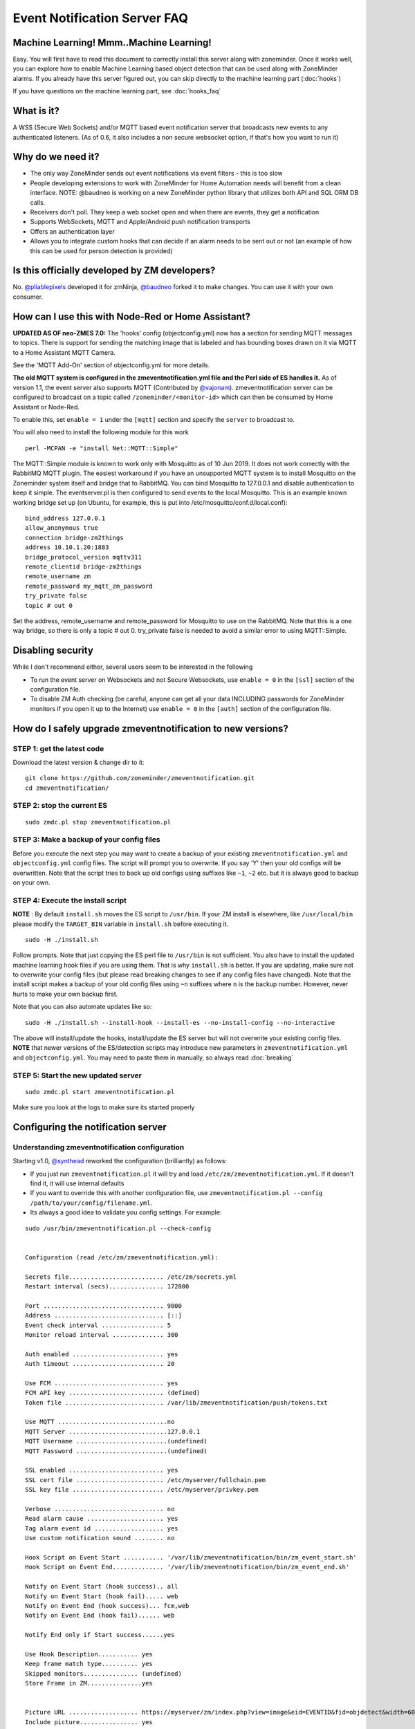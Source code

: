 Event Notification Server FAQ
===============================

Machine Learning! Mmm..Machine Learning!
----------------------------------------

Easy. You will first have to read this document to correctly install
this server along with zoneminder. Once it works well, you can explore
how to enable Machine Learning based object detection that can be used
along with ZoneMinder alarms. If you already have this server figured
out, you can skip directly to the machine learning part (:doc:`hooks`)

If you have questions on the machine learning part, see :doc:`hooks_faq`


What is it?
-----------

A WSS (Secure Web Sockets) and/or MQTT based event notification server
that broadcasts new events to any authenticated listeners. (As of 0.6,
it also includes a non secure websocket option, if that's how you want
to run it)

Why do we need it?
------------------

-  The only way ZoneMinder sends out event notifications via event
   filters - this is too slow
-  People developing extensions to work with ZoneMinder for Home
   Automation needs will benefit from a clean interface. NOTE: @baudneo is working on a new ZoneMinder python library that utilizes both API and SQL ORM DB calls.
-  Receivers don't poll. They keep a web socket open and when there are
   events, they get a notification
-  Supports WebSockets, MQTT and Apple/Android push notification
   transports
-  Offers an authentication layer
-  Allows you to integrate custom hooks that can decide if an alarm
   needs to be sent out or not (an example of how this can be used for
   person detection is provided)

Is this officially developed by ZM developers?
----------------------------------------------

No. `@pliablepixels <https://github.com/pliablepixels>`__ developed it for zmNinja, `@baudneo <https://github.com/baudneo>`__ forked it to make changes. You can use it with your own
consumer.

How can I use this with Node-Red or Home Assistant?
---------------------------------------------------
**UPDATED AS OF neo-ZMES 7.0:**
The 'hooks' config (objectconfig.yml) now has a section for sending MQTT messages to topics. There is support for sending the matching image that is labeled and has bounding boxes drawn on it via MQTT to a Home Assistant MQTT Camera.

See the 'MQTT Add-On' section of objectconfig.yml for more details.

**The old MQTT system is configured in the zmeventnotification.yml file and the Perl side of ES handles it.**
As of version 1.1, the event server also supports MQTT (Contributed by
`@vajonam <https://github.com/vajonam>`__). zmeventnotification server can
be configured to broadcast on a topic called
``/zoneminder/<monitor-id>`` which can then be consumed by Home
Assistant or Node-Red.

To enable this, set ``enable = 1`` under the ``[mqtt]`` section and
specify the ``server`` to broadcast to.

You will also need to install the following module for this work

::

    perl -MCPAN -e "install Net::MQTT::Simple"
    
The MQTT::Simple module is known to work only with Mosquitto as of 10 Jun 2019.  It does not work correctly with the RabbitMQ MQTT plugin.  The easiest workaround if you have an unsupported MQTT system is to install Mosquitto on the Zoneminder system itself and bridge that to RabbitMQ.  You can bind Mosquitto to 127.0.0.1 and disable authentication to keep it simple. The eventserver.pl is then configured to send events to the local Mosquitto.  This is an example known working bridge set up (on Ubuntu, for example, this is put into /etc/mosquitto/conf.d/local.conf):

::

  bind_address 127.0.0.1
  allow_anonymous true
  connection bridge-zm2things
  address 10.10.1.20:1883
  bridge_protocol_version mqttv311
  remote_clientid bridge-zm2things
  remote_username zm
  remote_password my_mqtt_zm_password
  try_private false
  topic # out 0

Set the address, remote_username and remote_password for Mosquitto to use on the RabbitMQ.  Note that this is a one way bridge, so there is only a topic # out 0.  try_private false is needed to avoid a similar error to using MQTT::Simple.  

Disabling security
------------------

While I don't recommend either, several users seem to be interested in
the following

-  To run the event server on Websockets and not Secure Websockets, use
   ``enable = 0`` in the ``[ssl]`` section of the configuration file.
-  To disable ZM Auth checking (be careful, anyone can get all your data
   INCLUDING passwords for ZoneMinder monitors if you open it up to the
   Internet) use ``enable = 0`` in the ``[auth]`` section of the
   configuration file.


.. _upgrade_es_hooks:

How do I safely upgrade zmeventnotification to new versions?
------------------------------------------------------------

STEP 1: get the latest code
~~~~~~~~~~~~~~~~~~~~~~~~~~~

Download the latest version & change dir to it:

::

  git clone https://github.com/zoneminder/zmeventnotification.git
  cd zmeventnotification/

STEP 2: stop the current ES
~~~~~~~~~~~~~~~~~~~~~~~~~~~~

::

    sudo zmdc.pl stop zmeventnotification.pl

STEP 3: Make a backup of your config files
~~~~~~~~~~~~~~~~~~~~~~~~~~~~~~~~~~~~~~~~~~~

Before you execute the next step you may want to create a backup of your existing ``zmeventnotification.yml`` and ``objectconfig.yml`` config files. The script will prompt you to overwrite. If you say 'Y' then your old configs will be overwritten. Note that the script tries to back up old configs using suffixes like ``~1``, ``~2`` etc. but it is always good to backup on your own.


STEP 4: Execute the install script
~~~~~~~~~~~~~~~~~~~~~~~~~~~~~~~~~~~

**NOTE** : By default ``install.sh`` moves the ES script to ``/usr/bin``. 
If your ZM install is elsewhere, like ``/usr/local/bin`` please modify the ``TARGET_BIN`` variable in ``install.sh`` before executing it.

::

  sudo -H ./install.sh


Follow prompts. Note that just copying the ES perl file to ``/usr/bin`` is not sufficient. You also have to install the updated machine learning hook files if you are using them. That is why ``install.sh`` is better. If you are updating, make sure not to overwrite your config files (but please read breaking changes to see if any config files have changed). Note that the install script makes a backup of your old config files using ``~n`` suffixes where ``n`` is the backup number. However, never hurts to make your own backup first. 


Note that you can also automate updates like so:

::

  sudo -H ./install.sh --install-hook --install-es --no-install-config --no-interactive

The above will install/update the hooks, install/update the ES server but will not overwrite your existing config files. **NOTE** that newer versions of the ES/detection scripts may introduce new parameters in ``zmeventnotification.yml`` and ``objectconfig.yml``. You may need to paste them in manually, so always read :doc:`breaking`

STEP 5: Start the new updated server
~~~~~~~~~~~~~~~~~~~~~~~~~~~~~~~~~~~~

::

    sudo zmdc.pl start zmeventnotification.pl

Make sure you look at the logs to make sure its started properly

Configuring the notification server
-----------------------------------

Understanding zmeventnotification configuration
~~~~~~~~~~~~~~~~~~~~~~~~~~~~~~~~~~~~~~~~~~~~~~~

Starting v1.0, `@synthead <https://github.com/synthead>`__ reworked the
configuration (brilliantly) as follows:

-  If you just run ``zmeventnotification.pl`` it will try and load
   ``/etc/zm/zmeventnotification.yml``. If it doesn't find it, it will
   use internal defaults
-  If you want to override this with another configuration file, use
   ``zmeventnotification.pl --config /path/to/your/config/filename.yml``.
-  Its always a good idea to validate you config settings. For example:

::

  sudo /usr/bin/zmeventnotification.pl --check-config

    
  Configuration (read /etc/zm/zmeventnotification.yml):

  Secrets file.......................... /etc/zm/secrets.yml
  Restart interval (secs)............... 172800

  Port ................................. 9000
  Address .............................. [::]
  Event check interval ................. 5
  Monitor reload interval .............. 300

  Auth enabled ......................... yes
  Auth timeout ......................... 20

  Use FCM .............................. yes
  FCM API key .......................... (defined)
  Token file ........................... /var/lib/zmeventnotification/push/tokens.txt

  Use MQTT ..............................no
  MQTT Server ...........................127.0.0.1
  MQTT Username .........................(undefined)
  MQTT Password .........................(undefined)

  SSL enabled .......................... yes
  SSL cert file ........................ /etc/myserver/fullchain.pem
  SSL key file ......................... /etc/myserver/privkey.pem

  Verbose .............................. no
  Read alarm cause ..................... yes
  Tag alarm event id ................... yes
  Use custom notification sound ........ no

  Hook Script on Event Start ........... '/var/lib/zmeventnotification/bin/zm_event_start.sh'
  Hook Script on Event End.............. '/var/lib/zmeventnotification/bin/zm_event_end.sh'

  Notify on Event Start (hook success).. all
  Notify on Event Start (hook fail)..... web
  Notify on Event End (hook success)... fcm,web
  Notify on Event End (hook fail)...... web

  Notify End only if Start success......yes

  Use Hook Description........... yes
  Keep frame match type.......... yes
  Skipped monitors............... (undefined)
  Store Frame in ZM...............yes


  Picture URL ................... https://myserver/zm/index.php?view=image&eid=EVENTID&fid=objdetect&width=600
  Include picture................ yes
  Picture username .............. zmes
  Picture password .............. (defined)

What is the hook section ?
~~~~~~~~~~~~~~~~~~~~~~~~~~

The ``hook`` section allows you to invoke a custom script when an alarm
is triggered by ZM.

``hook_script`` points to the script that is invoked when an alarm
occurs

If the script returns success (exit value of 0) then the notification
server will send out an alarm notification. If not, it will not send a
notification to its listeners. This is useful to implement any custom
logic you may want to perform that decides whether this event is worth
sending a notification for.

Related to ``hook`` we also have a ``hook_description`` attribute. When
set to 1, the text returned by the hook script will overwrite the alarm
text that is notified. Example: 'Motion: Front Yard' becomes -> '[120] person(58%)[yolo-gpu] Motion: Front Yard'

We also have a ``hook_skip_monitors`` attribute. This is a comma separated
list of monitors. When alarms occur in those monitors, hooks will not be
called and the ES will directly send out notifications (if enabled in
ES). This is useful when you don't want to invoke hooks for certain
monitors as they may be expensive (especially if you are doing object
detection)

Finally, ``keep_frame_match_type`` is really used when you enable
"bestmatch". It prefixes an ``[a-xxx]`` or ``[s-xxx]`` to tell you if object
detection succeeded in the alarmed or snapshot frame (xxx is the frame ID).

Here is an example: (Note: just an example, please don't ask me for
support for person detection)

-  You will find a sample ``zm_event_start.sh`` script in the ``hook``
   directory. This script is invoked by the notification server when an
   event starts.
-  This script in turn invokes a python OpenCV based script that grabs
   configured frames from the ZoneMinder API and runs different types of models to detect objects, faces or license plates.
-  It returns some formatted strings to indicate what was found, if anything.
-  The wrapper script then checks for a key word that is returned when there are detections and exits with either 0
   (send alarm) or 1 (don't send alarm)
-  the notification server then sends out a ": person detected"
   notification to the clients listening

Those who want to know more: - Read the detailed notes
`here <https://github.com/zoneminder/zmeventnotification/tree/master/hook>`__
- Read
`this <https://medium.com/zmninja/inside-the-hood-machine-learning-enhanced-real-time-alarms-with-zoneminder-e26c34fe354c>`__
for an explanation of how this works


Troubleshooting common situations
---------------------------------

The ES randomly hangs
~~~~~~~~~~~~~~~~~~~~~~~

Short answer: Upgrade websocket library to 0.004000. You can do this by:

::

   sudo -H cpan 
   # and inside the cpan shell
   upgrade Net::WebSocket::Server
   # exit after that

**Explanation:** 

This is the reason why older versions of the websocket library would hang:
If you have exposed the ES port (typically 9000) to the internet, there are chances your ES may lock up.
The reason seems to be that that there are internet port scanners which establish a TCP connection that stays 
connected for a long time and does not upgrade to websockets. This causes the library which I use for the ES to 
handle websockets to lock up. The original issue can be viewed `here <https://github.com/topaz/perl-Net-WebSocket-Server/issues/6>`__.

If you want to disable censys, you can follow their instructions on their website to `opt-out <https://support.censys.io/hc/en-us/articles/360043177092-Opt-Out-of-Scanning>`__ 
In Linux/ubuntu, I use ufw (make sure it is enabled) as a front-end to iptables and the following commands do it:

::

   sudo ufw deny from 74.120.14.0/24 comment "Deny censys"
   sudo ufw deny from 162.142.125.0/24 comment "Deny censys"
   sudo ufw deny from 167.248.133.0/24 comment "Deny censys"
   sudo ufw deny from 192.35.168.0/23 comment "Deny censys"

Note that atleast on Ubuntu, ufw keeps getting disabled when I reboot, even after I enable it via systemctl.
To fix that I had to add ``After=netfilter-persistent.service`` inside the ``[Unit]`` block of ``/lib/systemd/system/ufw.service``

I can't connect to the ES
~~~~~~~~~~~~~~~~~~~~~~~~~~~
There could be multiple reasons:

- If you are connecting from WAN make sure you have set up port forwarding as needed, reverse proxies set up correctly or cloudflare.
- Try changing the ``address`` attribute in ``[network]`` section of ``zmeventnotification.yml``.
  If you don't have your IP specified, it will use ``[::]``. Try ``0.0.0.0`` instead.

I just added a new monitor and the ES is not sending notifications to zmNinja for it
~~~~~~~~~~~~~~~~~~~~~~~~~~~~~~~~~~~~~~~~~~~~~~~~~~~~~~~~~~~~~~~~~~~~~~~~~~

This generally happens if you add a monitor _after_ you configure the ES and it is already running.
What you need to do is go to zmNinja's ``Menu->Settings->Event Server`` option and enable 'reporting' for the monitor you just added and press save.

The list of available monitors is cached and only updated every x (300 by default) seconds. This means if you change a monitors status from None or Monitor to Modect and an alarm triggers, the ES may not see it because it has the Monitors 'mode' cached and thinks its still set to its previous setting.
You can either restart the ES or wait until it 'reloads the monitors' and updates the cache.

The ES is missing events. I see them being triggered in ZM
~~~~~~~~~~~~~~~~~~~~~~~~~~~~~~~~~~~~~~~~~~~~~~~~~~~~~~~~~~~
There could be multiple issues:

- Let's start with the most obvious one. The ES and ZM need to be running on the same server
- Alarms are only triggered on Mocord, Modect and Nocord monitors, so make sure your monitor is set to a correct mode that allows triggering alarms.
- If you changed monitor modes or added new monitors after the ES started running, restart the ES so it loads the latest information (as mentioned above the monitor list is cached because it does not change much)
- The ES polls ZM every 5 seconds for new alarms (the duration is controlled by ``event_check_interval`` in ``zmeventnotification.yml``). This means that if your alarm is very brief, that is, it starts and ends before the ES polls for new events then it will be missed. Note that the ES will catch alarms both in ``ALARM`` and ``ALERT`` state. ``ALARM`` is when ZM is actually detecting motion in the event. ``ALERT`` is when ZM stops detecting motion but is still waiting around till it writes all your ``post event frames`` that you have configured on your ZM Monitor buffer settings. So here is an example: Let's say I have a "Garage" monitor that I've configured a post event buffer of 100 (frames) and I've set my camera FPS to 10. That means it will take ZM 10 seconds to close an event after my alarm occurs (it will be in ``ALERT`` stage all that time). In this case, no matter show short my actual alarm, the ES will always catch it.

LetsEncrypt certificates cannot be found when running as a web user
~~~~~~~~~~~~~~~~~~~~~~~~~~~~~~~~~~~~~~~~~~~~~~~~~~~~~~~~~~~~~~~~~~~
When the notification server is run in web user mode (example ``sudo -u www-data``), the event notification
server complains that it cannot find the certificate. The error is something like this:

::

        zmeventnotification[10090].ERR [main:547] [Failed starting server: SSL_cert_file /etc/letsencrypt/live/mysite.net-0001/fullchain.pem does not exist at /usr/share/perl5/vendor_perl/IO/Socket/SSL.pm line 402.]
        
The problem is read permissions, starting at the root level. Typically doing ``chown -R www-data:www-data /etc/letsencrypt`` solves this issue

Picture notifications don't show images
~~~~~~~~~~~~~~~~~~~~~~~~~~~~~~~~~~~~~~~

Before you read this, make sure push notifications in general are working (without images). To get images working, 
the following conditions must be met:

- You must use HTTPS
- **There is a 1MB limit to image size** - This is the most likely cause! Use the custom_push (gotify) or Pushover notification options.
- You can't use self signed certs, LetsEncrypt certs are free and easy to setup.
- The IP/hostname needs to be accessible by zmNinja on the mobile device you are receiving pushes on
- You need ZM 1.32.3 or above
- A good way to isolate if its a URL problem or something else is replace the ``picture_url`` in ``/etc/zm/secrets.yml``
  with a knows HTTPS url like `this <https://upload.wikimedia.org/wikipedia/commons/thumb/8/8d/A_small_bird.jpg/800px-A_small_bird.jpg>`__
  Note that when you use a test image, comment out ``picture_portal_username`` and
  ``picture_portal_password`` so they are not auto appended. Remember to restart the ES.
- Once you have a public URL working as above, look at your ES DEBUG logs (not INF). When a push is beint sent out, you will 
  notice a message like so:

  ::

      [|----> FORK:Driveway (7), eid:9666 fcmv1: Final JSON using FCMV1 being sent is: {"title":"Driveway Alarm (9666)","image_url":"https://myserver:port/zm/index.php?view=image&eid=9666&fid=objdetect&width=600&username=admin&password=xxx}, <etc>

  Take the URL inside ``image_url`` and replace the password with the actual password and paste it in your mobile device. If it works (without requiring to manually login), only then will push images show



Before you report issues, please make sure you have been diligent in
testing - Try with a public URL as indicated above. This is important. -
In your issue, post debug logs of zmeventnotification so I can see what
message it is sending

Secure mode just doesn't work (WSS) - WS works
~~~~~~~~~~~~~~~~~~~~~~~~~~~~~~~~~~~~~~~~~~~~~~

Try to put in your event server IP in the ``address`` token in
``[network]`` section of ``zmeventnotification.yml``

I'm not receiving push notifications in zmNinja
~~~~~~~~~~~~~~~~~~~~~~~~~~~~~~~~~~~~~~~~~~~~~~~

This almost always happens when zmNinja is not able to reach the server.
Before you contact me, please perform the following steps and send me
the output:

1. Stop the event server. ``sudo zmdc.pl stop zmeventnotification.pl``
2. Do a ``ps -aef | grep zmevent`` and make sure no stale processes are
   running
3. Edit your ``/etc/zm/zmeventnotification.yml`` and make sure
   ``console_logs = yes`` to get console debug logs
4. Run the server manually by doing
   ``sudo -u www-data /usr/bin/zmeventnotification.pl --debug`` (replace
   ``www-data`` with ``apache`` depending on your OS)
5. You should now see logs on the commandline like so that shows the
   server is running:

::

    018-12-20,08:31:32 About to start listening to socket
    12/20/2018 08:31:32.606198 zmeventnotification[12460].INF [main:582] [About to start listening to socket]
    2018-12-20,08:31:32 Secure WS(WSS) is enabled...
    12/20/2018 08:31:32.656834 zmeventnotification[12460].INF [main:582] [Secure WS(WSS) is enabled...]
    2018-12-20,08:31:32 Web Socket Event Server listening on port 9000
    12/20/2018 08:31:32.696406 zmeventnotification[12460].INF [main:582] [Web Socket Event Server listening on port 9000]

6. Now start zmNinja. You should see event server logs like this:

::

    2018-12-20,08:32:43 Raw incoming message: {"event":"push","data":{"type":"token","platform":"ios","token":"cVuLzCBsEn4:APA91bHYuO3hVJqTIMsm0IRNQEYAUa<deleted>GYBwNdwRfKyZV0","monlist":"1,2,4,5,6,7,11","intlist":"45,60,0,0,0,45,45","state":"enabled"}}

If you don't see these logs on the event server, zmNinja is not able to
connect to the event server. This may be because of several reasons: 

* Your event server IP/DNS is not reachable from your phone 

* If you are using SSL, your certificates are invalid (try disabling SSL first - both 
  on the event server and on zmNinja)

* Your zmNinja configuration is wrong (the most common error I see is the server has 
  SSL disabled, but  zmNinja is configured to use ``wss://`` instead of ``ws://``)

7. Assuming the above worked, go to zmNinja logs in the app. Somewhere
   in the logs, you should see a line similar to:

::

    Dec 20, 2018 05:50:41 AM DEBUG Real-time event: {"type":"","version":"2.4","status":"Success","reason":"","event":"auth"}

This indicates that the event server successfully authenticated the app.
If you see step 6 work but not step 7, you might have provided incorrect
credentials (and in that case, you'll see an error message)

8.  Finally, after all of the above succeeds, do a
    ``cat /var/lib/zmeventnotification/push/tokens.txt`` to make sure
    the device token that zmNinja sent is stored (desktop apps don't
    have a device token). If you are using zmNinja on a mobile app, and
    you don't see an entry in ``tokens.txt`` you have a problem. Debug.

9.  *Always* send me logs of both zmNinja and zmeventnotification - I
    need them to understand what is going on. Don't send me one line.
    You may think you are sending what is relevant, but you are not. One
    line logs are mostly useless.

10. Some other notes:

- Reverse proxies will need additional configuration to properly communicate between mobile zmNinja clients and the Event Server.

-  If you are not using machine learning hooks, make sure you
   have ``use_hooks`` disabled.

-  If you don't see an entry in ``tokens.txt`` (typically in
   ``/var/lib/zmeventnotification/push``) then your phone is not
   registered to get push. Kill zmNinja, start the app, make sure the
   event server receives the registration and check ``tokens.txt``

-  Sometimes, Google's FCM server goes down, or Apple's APNS server goes
   down for a while. Things automagically work in 24 hrs.

-  Kill the app. Then empty the contents of ``tokens.txt`` in the event
   server (don't delete it). Then restart the event server. Start the
   app again. If you don't see a new registration token, you have a
   connection problem

-  I'd strongly recommend you run the event server in "manual mode" and
   stop daemon mode while debugging.

I'm getting multiple notifications for the same event
~~~~~~~~~~~~~~~~~~~~~~~~~~~~~~~~~~~~~~~~~~~~~~~~~~~~~

Some possibilities:

- Most often, its because you have multiple copies of the event server
  running and you don't know it. Maybe you were manually testing it, and
  forgot to quit it and terminated the window. Do
  ``sudo zmdc.pl stop zmeventnotification.pl`` and then
  ``ps -aef | grep zme``, kill everything, and start again. Monitor the
  logs to see how many times a message is sent out.

- There are situations where you device token has changed and ``/var/lib/zmeventnotification/push/tokens.txt`` has 
  both the old and new token and both work. In this case, your device will get multiple 
  notifications. Stop the ES, delete ``tokens.txt`` and let zmNinja re-register 

- At times Google's FCM servers send out multiple
  notifications. Why? I don't know. But it sorts itself out very quickly,
  and if you think this must be the reason, I'll wager that you are
  actually in the 99.9% lot and haven't checked properly.


How do I reduce the time of delay from an alarm occurring in ZM to the notification being sent out?
~~~~~~~~~~~~~~~~~~~~~~~~~~~~~~~~~~~~~~~~~~~~~~~~~~~~~~~~~~~~~~~~~~~~~~~~~~~~~~~~~~~~~~~~~~~~~~~~~~~
**neo-ZMES has been rewritten to be performant**
- First, turn on debug logs. You'll know where the delays are occurring and then you can deep dive.
- Read the principles document: :ref:`from-detection-to-notification`. Really, it will help you understand how this works
- There are some key areas you can optimize for:

   - The ES _polls_ ZoneMinder mapped memory for events. By default it is 5 seconds. To change it, 
     change ``event_check_interval`` in ``zm_eventnotification.yml``

   - Once an alarm is detected, depending on whether you configured hooks or not, it will invoke
     object detection. Based on your server/desktop configuration, this can take just a few milliseconds 
     to several seconds. If you are using machine learning hooks, consider using `mlapi <https://github.com/zoneminder/mlapi>`__
     as it preloads models into memory only once. Loading a model can take a few seconds, while detection, if you are on 
     a GPU or TPU takes milliseconds. If you don't use hooks, turn it off in config.

   - Again, if you are using hooks, there is a ``wait`` attribute in ``objectconfig.yml`` that waits for
     a few seconds before downloading the image from ZM. This was done because sometimes the ES may be asking 
     to download an image that ZM hasn't written to disk yet (remember, ES is triggered when an alarm starts).
     This is really no longer needed, if you are using it. Starting ES 6.1.0, you can instead just use the 
     `much more powerful  `stream_sequence <https://pyzm.readthedocs.io/en/latest/source/pyzm.html#pyzm.ml.detect_sequence.DetectSequence.detect_stream>`__ 
     construct to specify retries.

This is really what comes to mind. If you are seeing unusual delays, please create a github issue and post 
debug logs (again, NOT info logs please) 





Push notifications are delayed by several minutes when the phone turns off (Android)
~~~~~~~~~~~~~~~~~~~~~~~~~~~~~~~~~~~~~~~~~~~~~~~~~~~~~~~~~~~~~~~~~~~~~~~~~~~~~~~~~~~~~~~~~

There seems to be multiple potential reasons:

- Starting Android 6, a doze mode and battery optimization mode has been introduced which agressively tries to 
  put the phone into low power mode. This results in the apps disconnecting from FCM servers for around 10-15 mins
  at a stretch, which may explain why you get delayed notifications. To avoid this, remove zmNinja from any battery
  optimization and doze mode effects. There are instructions `here <https://documentation.onesignal.com/docs/notifications-show-successful-but-are-not-being-shown>`__
  on how to do that (scroll to the middle of the page and see the table that describes what to do depending on your phone manufacturer).

- The ES delivers messages using ``high`` priority in Android.  However, it looks like google _may_ `deprioritize <https://stackoverflow.com/questions/53646761/firebase-push-notification-delay-after-triggering-few-high-priority-notification>__`
  them if we send too many high priority messages. So try setting your ``fcm_android_priority`` to ``normal`` if you see this issue. However, 
  if you set it to normal, messages may be delayed if you are in doze mode.

- Finally, experiment with setting ``fcm_android_ttl`` to ``0`` along with ``fcm_android_priority`` to ``high`` 

- If nothing else works, set `use_fcmv1` to `no` in `zmeventnotification.yml` to go back to legacy
  protocol 

- Finally, it is entirely possible there is some magic-foo of combination of attributes in FCMv1 which
  is not documented that may do the right thing. If you figure it out, please let me know.

- If you are wondering what this all means for iOS - it is unaffected. iOS uses a priority 10 by default (high) 
  that delivers the notification instantly.

The server runs fine when manually executed, but fails when run in daemon mode (started by zmdc.pl)
~~~~~~~~~~~~~~~~~~~~~~~~~~~~~~~~~~~~~~~~~~~~~~~~~~~~~~~~~~~~~~~~~~~~~~~~~~~~~~~~~~~~~~~~~~~~~~~~~~~

(This only covers daemon mode of the ES server. If you are facing issues related to hooks running
in daemon mode, please see :doc:`hooks_faq`)

-  Make sure the file where you store tokens
   (``/var/lib/zmeventnotification/push/tokens.txt or whatever you have used``)
   is not RW Root only. It needs to be RW ``www-data`` for Ubuntu/Debian
   or ``apache`` for Fedora/CentOS. You also need to make sure the
   directory is accessible. Something like
   ``chown -R www-data:www-data /var/lib/zmeventnotification/push``

-  Make sure your certificates are readable by ``www-data`` for
   Ubuntu/Debian, or ``apache`` for Fedora/CentOS (thanks to
   `@jagee <https://github.com/zoneminder/zmeventnotification/issues/8>`_).
-  Make sure the *path* to the certificates are readable by ``www-data``
   for Ubuntu/Debian, or ``apache`` for Fedora/CentOS

When you run zmeventnotification.pl manually, you get an error saying 'port already in use' or 'cannot bind to port' or something like that
~~~~~~~~~~~~~~~~~~~~~~~~~~~~~~~~~~~~~~~~~~~~~~~~~~~~~~~~~~~~~~~~~~~~~~~~~~~~~~~~~~~~~~~~~~~~~~~~~~~~~~~~~~~~~~~~~~~~~~~~~~~~~~~~~~~~~~~~~~

The chances are very high that you have another copy of
``zmeventnotification.pl`` running. You might have run it in daemon
mode. Try ``sudo zmdc.pl stop zmeventnotification.pl``. Also do
``ps -aef | grep zmeventnotification`` to check if another copy is not
running and if you do find one running, you'll have to kill it before
you can start it from command line again.

Running hooks manually detects the objects I want but fails to detect via ES (daemon mode)
~~~~~~~~~~~~~~~~~~~~~~~~~~~~~~~~~~~~~~~~~~~~~~~~~~~~~~~~~~~~~~~~~~~~~~~~~~~~~~~~~~~~~~~~~~~~

There may be multiple reasons, but a common one is of timing. When the ES invokes the hook, it is invoked almost immediately upon event detection. In some cases, ZoneMinder still has not had time to create an alarmed frame, or the right snapshot frame. So what happens is that when the ES invokes the hook, it runs detection on a different image from the one you run later when invoked manually. Try adding a ``delay_between_frames = 0.5`` to ``objectconfig.yml`` to that monitor section and see if it helps


Great Krypton! I just upgraded ZoneMinder and I'm not getting push anymore!
~~~~~~~~~~~~~~~~~~~~~~~~~~~~~~~~~~~~~~~~~~~~~~~~~~~~~~~~~~~~~~~~~~~~~~~~~~~

Make sure your event server is running:
``sudo zmdc.pl status zmeventnotification.pl``

How do I disable secure (WSS) mode?
-----------------------------------

As it turns out many folks run ZM inside the LAN only and don't want to
deal with certificates. Fair enough. For that situation, edit
zmeventnotification.pl and use ``enable = 0`` in the ``[ssl]`` section
of the configuration file. **Remember to ensure that your EventServer
URL in zmNinja does NOT use wss too - change it to ws**. Also remember to
restart the ES after this change.


.. _es-hooks-logging:

Logging
~~~~~~~~~

Setting up logging in both ES and detection (if you use them) is critical to be able to diagnose issues. Here is what I do:

This gives you a summary of what you need to do:

.. image:: images/loglevel.png


- In ``ZM->Options->Logs:``

  - LOG_DEBUG is on
  - LOG_LEVEL_FILE = debug
  - LOG_LEVEL_SYSLOG = Info
  - LOG_LEVEL_DATABASE = Info
  - LOG_DEBUG_TARGET = ``_zmesdetect|_zmeventnotification``. This enables DEBUG logs for both detection and event server scripts. Iff you have other targets, just separate them with ``|`` - example, ``_zmc|_zmesdetect``. If you only want to track detection logs and not ES logs, just do  ``_zmesdetect``. You can also enable debug logs for just one monitor's hooks like so: ``_zmesdetect_m5|_zmeventnotification``. This will enable debug logs only when hooks are run for monitor 5. Just remember this: "detection logs" only deal with detecting objects. The ES logs will tell you whether the detection text was received properly, whether it was written to ZM DB properly and whether it was sent out in a notification.

  The above config. will store debug logs in my ``/var/log/zm`` directory, while Info level logs will be recorded in syslog and DB.

  You will likely need to restart ZM after this.

  So now, to view hooks/detect logs, all I do is:

  ::

    tail -F  /var/log/zm/zmesdetect*.log 

  To view ES + hooks/detect logs:

  ::

    tail -F  /var/log/zm/zmesdetect*.log /var/log/zm/zmeventnotification.log

  Note that the detection code registers itself as ``zmesdetect`` with ZM. When it is invoked with a specific monitor ID (usually the case), then the component is named ``zmesdetect_mX.log`` where ``X`` is the monitor ID. In other words, that now gives you one log per monitor (just like ``/var/log/zm/zmc_mX.log``) which makes it easy to debug/isolate. Also note we are doing ``tail -F`` not ``tail -f``. ``-F`` tracks files as they get logrotated as well.


.. _debug_reporting_es:

Debugging and reporting problems
--------------------------------

STOP. Before you shoot me an email, **please** make sure you have read
the `common problems <#troubleshooting-common-situations>`__ and have
followed *every step* of the `install guide <#how-do-i-install-it>`__
and in sequence. I can't emphasize how important it is to be diligent.

STOP (redux): Please don't send me emails without relevant logs (unless of course, it is to do with situations where, say, zmNinja doesn't load and you can't extract logs). Read :ref:`es-hooks-logging`.


Here is how to debug and report:

**If your problem involves zmNinja:**

-  Enable Debug logs in zmNinja (Setting->Developer Options->Enable
   Debug Log), if zmNinja is part of the problem

- Clear zmNinja logs and then replicate the issue. Send me zmNinja logs right after that. That way it is easier for me to zero in to what the problem may be. If you send me a whole bunch of logs, unrelated to your issue, I'll likely not know what is going on.

**If your problem involves the ES and/or the hooks:**

- Enable ZM debug logs for both ES (and hooks if you use them) as described in :ref:`es-hooks-logging`. Note that ES debug logs are different from hooks debug logs. You need to enable both if you use them. 

**When you send ES/detection logs:**


::

  03/19/20 06:45:03 zmesdetect_m2[21409] INF zm_detect.py:160 [---------| hook version: 5.10.1, ES version: 5.10 |------------]

This shows my ES version is ``5.10`` and hooks version  is ``5.10.1``, which is good. If you saw ``5.9.4`` and ``5.10``, for example, we have a problem. Upgrade again and please upgrade both hooks and ES.


- Make sure you see ``DBG`` logs (Debug). If you only see ``INF`` logs, you haven't followed the instructions above to enable debug logs. Read :ref:`es-hooks-logging` again.
- Don't just send me a slice of what you think is relevant. Please don't think you know what to send me. Let me decide that. From your side, send me the full logs. By full logs, I mean:

  - If you think your detection is *not* working for an event, say eid=77985, send me *all* the ES logs starting from ``PARENT: New event 77985 reported for Monitor:<etc>`` to ``PARENT: Job: Deleting active_event eid:77985, mid:<etc>``. That is, everthing from start to end of that event. Also send me *all* the detection logs. Let's say the monitor in question was Monitor Id:2. Then the detection logs will be in ``/var/log/zm/zmesdetect_m2.log``. Send me *all* the logs from the start to the finish for that event.

  - If you have issues starting the ES, send me *all* logs starting from when the ES starts after you do a ``sudo zmdc.pl restart  zmeventnotification.pl``

To get DEBUG logs:

**Option 1 (Easy):**

-  Stop ES if it is running as a daemon (``sudo zmdc.pl stop zmeventnotification.pl``)
-  Start a terminal and start zmeventnotification manually from
   command line like so ``sudo -u www-data /usr/bin/zmeventnotification.pl --debug``
- This will print debug logs on the terminal
- Note that this will NOT print debug logs for hooks, so if you feel the problem is with hooks, see :ref:`this section <debug_reporting_hooks>`

**Option 2 (More comprehensive): Enable ZM logs**

- Follow steps :ref:`here <es-hooks-logging>`
- It is _very_ important to make sure you follow _all_ the steps or you won't see logs
- When you set up debug logging via ZM, you will see debug logs from both ES and hooks in different files like so:

::

  pp@homeserver:~/fiddle/zmeventnotification$ tail -F /var/log/zm/zmeventnotification.log /var/log/zm/zmesdetect_m*.log
  ==> /var/log/zm/zmeventnotification.log <==
  10/06/2019 06:48:29.200008 zmeventnotification[13694].INF [main:557] [Invoking hook:'/var/lib/zmeventnotification/bin/zm_event_start.sh' 33989 2 "DoorBell" " front" "/var/cache/zoneminder/events/2/2019-10-06/33989"]
  10/06/2019 06:48:34.013490 zmeventnotification[29913].INF [main:557] [New event 33990 reported for Monitor:10 (Name:FrontLawn)  front steps]
  10/06/2019 06:48:34.020958 zmeventnotification[13728].INF [main:557] [Forking process:13728 to handle 1 alarms]
  10/06/2019 06:48:34.021347 zmeventnotification[13728].INF [main:557] [processAlarms: EID:33990 Monitor:FrontLawn (id):10 cause: front steps]
  10/06/2019 06:48:34.237147 zmeventnotification[13728].INF [main:557] [Adding event path:/var/cache/zoneminder/events/10/2019-10-06/33990 to hook for image storage]
  10/06/2019 06:48:34.237418 zmeventnotification[13728].INF [main:557] [Invoking hook:'/var/lib/zmeventnotification/bin/zm_event_start.sh' 33990 10 "FrontLawn" " front steps" "/var/cache/zoneminder/events/10/2019-10-06/33990"]
  10/06/2019 06:48:46.529693 zmeventnotification[13728].INF [main:557] [For Monitor:10 event:33990, hook script returned with text: exit:1]
  10/06/2019 06:48:46.529896 zmeventnotification[13728].INF [main:557] [Ending process:13728 to handle alarms]
  10/06/2019 06:48:47.640414 zmeventnotification[13694].INF [main:557] [For Monitor:2 event:33989, hook script returned with text: exit:1]
  10/06/2019 06:48:47.640668 zmeventnotification[13694].INF [main:557] [Ending process:13694 to handle alarms]

  ==> /var/log/zm/zmesdetect_m10.log <==
  10/06/19 06:48:42 zmesdetect_m10[13732] DBG zm_detect.py:344 [No match found in /var/lib/zmeventnotification/images/33990-alarm.jpg using model:yolo]
  10/06/19 06:48:42 zmesdetect_m10[13732] DBG zm_detect.py:189 [Using model: yolo with /var/lib/zmeventnotification/images/33990-snapshot.jpg]
  10/06/19 06:48:46 zmesdetect_m10[13732] DBG zm_detect.py:194 [|--> model:yolo detection took: 3.541227s]

-  If you are debugging problems with receiving push notifications on
   zmNinja mobile, then replicate the following scenario:

  -  Run the event server in manual mode as described above
  -  Kill zmNinja
  -  Start zmNinja
  -  At this point, in the ``zmeventnotification`` logs you should registration messages (refer to logs example above). If you don't you've either not configured zmNinja to use the eventserver, or it can't reach the eventserver (very common problem)
  -  Next up, make sure you are not running zmNinja in the foreground (move it to background or kill it). When zmNinja is in the foreground, it uses websockets to get notifications
  -  Force an alarm like I described above. If you don't see logs in ``zmeventnotification`` saying "Sending notification over FCM" then the eventserver, for some reason, does not have your app token. Inspect ``tokens.txt`` (typically in ``/etc/zm/``) to make sure an entry for your phone exists
  -  If you see that message, but your mobile phone is not receiving a push notification:

    -  Make sure you haven't disable push notifications on your phone (lots of people do this by mistake and wonder why)
    -  Make sure you haven't muted notifications (again, lots of people...)
    -  Sometimes, the push servers of Apple and Google stop forwarding messages for a day or two. I have no idea why. Give it a day or two?
    -  Open up zmNinja, go right to logs and send it to me
    -  If you have issues, please send me a copy of your zmeventnotification logs generated above from Terminal-Log, as well as zmNinja debug logs


Brickbats
---------

**Why not just supply the username and password in the URL as a
resource? It's over TLS**

Yup its encrypted but it may show up in the history of a browser you
tried it from (if you are using a browser) Plus it may get passed along
from the source when accessing another URL via the Referral header

**Why WSS and not WS?**

Not secure. Easy to snoop. Updated: As of 0.6, I've also added a non
secure version - use ``enable = 0`` in the ``[ssl]`` section of the
configuration file. As it turns out many folks don't expose ZM to the
WAN and for that, I guess WS instead of WSS is ok.

**Why ZM auth in addition to WSS?**

WSS offers encryption. We also want to make sure connections are
authorized. Reusing ZM authentication credentials is the easiest. You
can change it to some other credential match (modify ``validateZM``
function)
